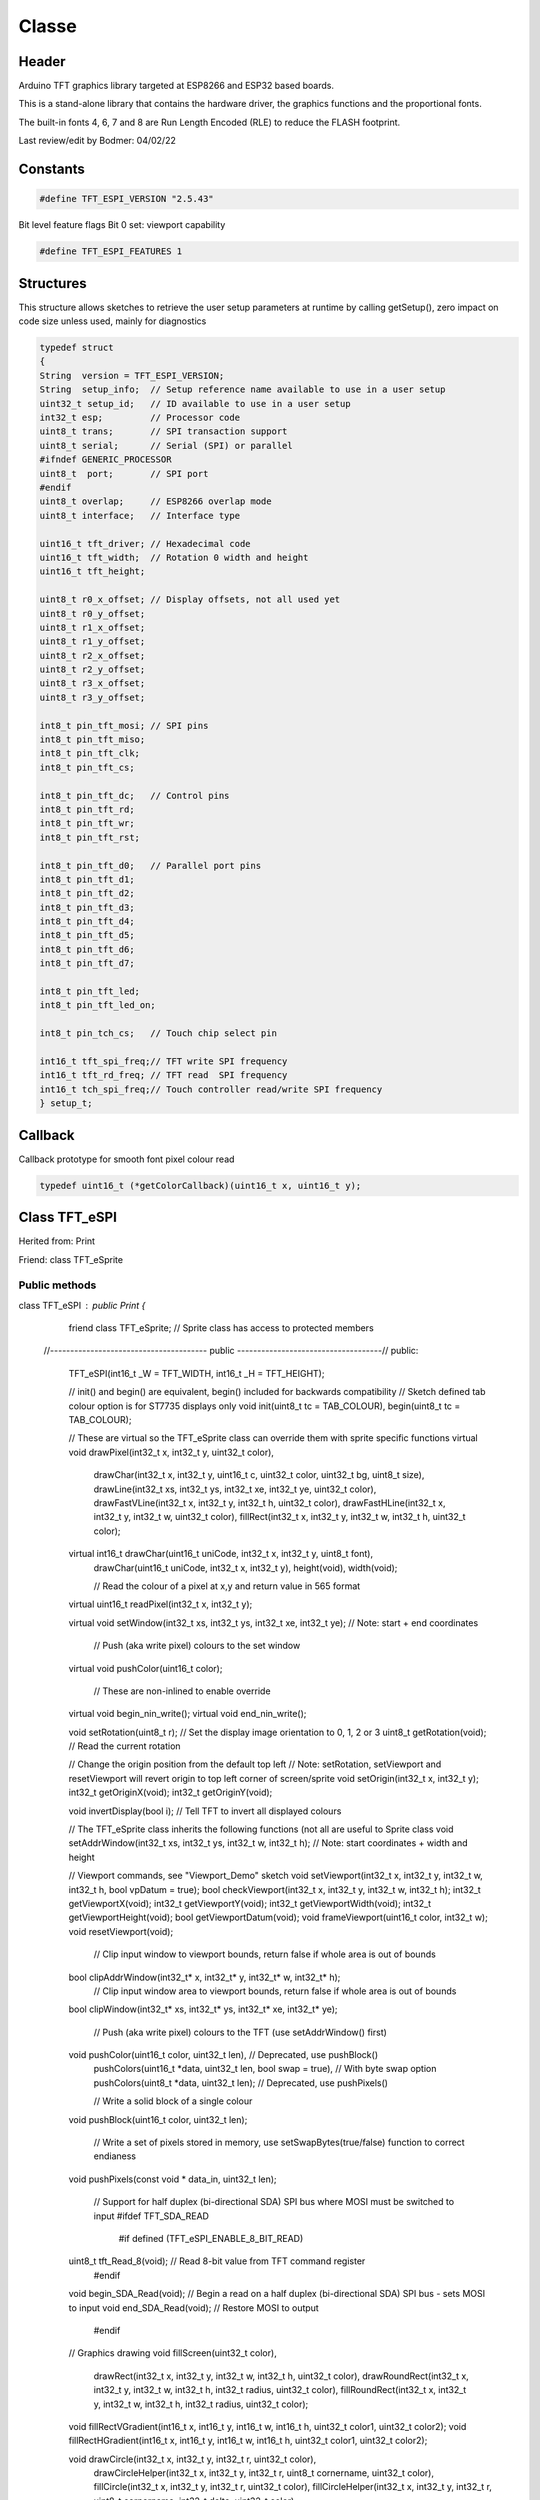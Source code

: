 ======
Classe
======

Header
======
Arduino TFT graphics library targeted at ESP8266
and ESP32 based boards.

This is a stand-alone library that contains the
hardware driver, the graphics functions and the
proportional fonts.

The built-in fonts 4, 6, 7 and 8 are Run Length
Encoded (RLE) to reduce the FLASH footprint.

Last review/edit by Bodmer: 04/02/22

Constants
=========

.. code:: C

   #define TFT_ESPI_VERSION "2.5.43"

Bit level feature flags
Bit 0 set: viewport capability

.. code:: C

   #define TFT_ESPI_FEATURES 1

Structures
==========

This structure allows sketches to retrieve the user setup parameters at runtime
by calling getSetup(), zero impact on code size unless used, mainly for diagnostics

.. code:: C

   typedef struct
   {
   String  version = TFT_ESPI_VERSION;
   String  setup_info;  // Setup reference name available to use in a user setup
   uint32_t setup_id;   // ID available to use in a user setup
   int32_t esp;         // Processor code
   uint8_t trans;       // SPI transaction support
   uint8_t serial;      // Serial (SPI) or parallel
   #ifndef GENERIC_PROCESSOR
   uint8_t  port;       // SPI port
   #endif
   uint8_t overlap;     // ESP8266 overlap mode
   uint8_t interface;   // Interface type
   
   uint16_t tft_driver; // Hexadecimal code
   uint16_t tft_width;  // Rotation 0 width and height
   uint16_t tft_height;
   
   uint8_t r0_x_offset; // Display offsets, not all used yet
   uint8_t r0_y_offset;
   uint8_t r1_x_offset;
   uint8_t r1_y_offset;
   uint8_t r2_x_offset;
   uint8_t r2_y_offset;
   uint8_t r3_x_offset;
   uint8_t r3_y_offset;
   
   int8_t pin_tft_mosi; // SPI pins
   int8_t pin_tft_miso;
   int8_t pin_tft_clk;
   int8_t pin_tft_cs;
   
   int8_t pin_tft_dc;   // Control pins
   int8_t pin_tft_rd;
   int8_t pin_tft_wr;
   int8_t pin_tft_rst;
   
   int8_t pin_tft_d0;   // Parallel port pins
   int8_t pin_tft_d1;
   int8_t pin_tft_d2;
   int8_t pin_tft_d3;
   int8_t pin_tft_d4;
   int8_t pin_tft_d5;
   int8_t pin_tft_d6;
   int8_t pin_tft_d7;
   
   int8_t pin_tft_led;
   int8_t pin_tft_led_on;
   
   int8_t pin_tch_cs;   // Touch chip select pin
   
   int16_t tft_spi_freq;// TFT write SPI frequency
   int16_t tft_rd_freq; // TFT read  SPI frequency
   int16_t tch_spi_freq;// Touch controller read/write SPI frequency
   } setup_t;


Callback
========
Callback prototype for smooth font pixel colour read

.. code:: C

   typedef uint16_t (*getColorCallback)(uint16_t x, uint16_t y);


Class TFT_eSPI
==============

Herited from: Print

Friend: class TFT_eSprite

Public methods
--------------


class TFT_eSPI : public Print { 
   friend class TFT_eSprite; // Sprite class has access to protected members

 //--------------------------------------- public ------------------------------------//
 public:

  TFT_eSPI(int16_t _W = TFT_WIDTH, int16_t _H = TFT_HEIGHT);

  // init() and begin() are equivalent, begin() included for backwards compatibility
  // Sketch defined tab colour option is for ST7735 displays only
  void     init(uint8_t tc = TAB_COLOUR), begin(uint8_t tc = TAB_COLOUR);

  // These are virtual so the TFT_eSprite class can override them with sprite specific functions
  virtual void     drawPixel(int32_t x, int32_t y, uint32_t color),
                   drawChar(int32_t x, int32_t y, uint16_t c, uint32_t color, uint32_t bg, uint8_t size),
                   drawLine(int32_t xs, int32_t ys, int32_t xe, int32_t ye, uint32_t color),
                   drawFastVLine(int32_t x, int32_t y, int32_t h, uint32_t color),
                   drawFastHLine(int32_t x, int32_t y, int32_t w, uint32_t color),
                   fillRect(int32_t x, int32_t y, int32_t w, int32_t h, uint32_t color);

  virtual int16_t  drawChar(uint16_t uniCode, int32_t x, int32_t y, uint8_t font),
                   drawChar(uint16_t uniCode, int32_t x, int32_t y),
                   height(void),
                   width(void);

                   // Read the colour of a pixel at x,y and return value in 565 format
  virtual uint16_t readPixel(int32_t x, int32_t y);

  virtual void     setWindow(int32_t xs, int32_t ys, int32_t xe, int32_t ye);   // Note: start + end coordinates

                   // Push (aka write pixel) colours to the set window
  virtual void     pushColor(uint16_t color);

                   // These are non-inlined to enable override
  virtual void     begin_nin_write();
  virtual void     end_nin_write();

  void     setRotation(uint8_t r); // Set the display image orientation to 0, 1, 2 or 3
  uint8_t  getRotation(void);      // Read the current rotation

  // Change the origin position from the default top left
  // Note: setRotation, setViewport and resetViewport will revert origin to top left corner of screen/sprite
  void     setOrigin(int32_t x, int32_t y);
  int32_t  getOriginX(void);
  int32_t  getOriginY(void);

  void     invertDisplay(bool i);  // Tell TFT to invert all displayed colours


  // The TFT_eSprite class inherits the following functions (not all are useful to Sprite class
  void     setAddrWindow(int32_t xs, int32_t ys, int32_t w, int32_t h); // Note: start coordinates + width and height

  // Viewport commands, see "Viewport_Demo" sketch
  void     setViewport(int32_t x, int32_t y, int32_t w, int32_t h, bool vpDatum = true);
  bool     checkViewport(int32_t x, int32_t y, int32_t w, int32_t h);
  int32_t  getViewportX(void);
  int32_t  getViewportY(void);
  int32_t  getViewportWidth(void);
  int32_t  getViewportHeight(void);
  bool     getViewportDatum(void);
  void     frameViewport(uint16_t color, int32_t w);
  void     resetViewport(void);

           // Clip input window to viewport bounds, return false if whole area is out of bounds
  bool     clipAddrWindow(int32_t* x, int32_t* y, int32_t* w, int32_t* h);
           // Clip input window area to viewport bounds, return false if whole area is out of bounds
  bool     clipWindow(int32_t* xs, int32_t* ys, int32_t* xe, int32_t* ye);

           // Push (aka write pixel) colours to the TFT (use setAddrWindow() first)
  void     pushColor(uint16_t color, uint32_t len),  // Deprecated, use pushBlock()
           pushColors(uint16_t  *data, uint32_t len, bool swap = true), // With byte swap option
           pushColors(uint8_t  *data, uint32_t len); // Deprecated, use pushPixels()

           // Write a solid block of a single colour
  void     pushBlock(uint16_t color, uint32_t len);

           // Write a set of pixels stored in memory, use setSwapBytes(true/false) function to correct endianess
  void     pushPixels(const void * data_in, uint32_t len);

           // Support for half duplex (bi-directional SDA) SPI bus where MOSI must be switched to input
           #ifdef TFT_SDA_READ
             #if defined (TFT_eSPI_ENABLE_8_BIT_READ)
  uint8_t  tft_Read_8(void);     // Read 8-bit value from TFT command register
             #endif
  void     begin_SDA_Read(void); // Begin a read on a half duplex (bi-directional SDA) SPI bus - sets MOSI to input
  void     end_SDA_Read(void);   // Restore MOSI to output
           #endif


  // Graphics drawing
  void     fillScreen(uint32_t color),
           drawRect(int32_t x, int32_t y, int32_t w, int32_t h, uint32_t color),
           drawRoundRect(int32_t x, int32_t y, int32_t w, int32_t h, int32_t radius, uint32_t color),
           fillRoundRect(int32_t x, int32_t y, int32_t w, int32_t h, int32_t radius, uint32_t color);

  void     fillRectVGradient(int16_t x, int16_t y, int16_t w, int16_t h, uint32_t color1, uint32_t color2);
  void     fillRectHGradient(int16_t x, int16_t y, int16_t w, int16_t h, uint32_t color1, uint32_t color2);

  void     drawCircle(int32_t x, int32_t y, int32_t r, uint32_t color),
           drawCircleHelper(int32_t x, int32_t y, int32_t r, uint8_t cornername, uint32_t color),
           fillCircle(int32_t x, int32_t y, int32_t r, uint32_t color),
           fillCircleHelper(int32_t x, int32_t y, int32_t r, uint8_t cornername, int32_t delta, uint32_t color),

           drawEllipse(int16_t x, int16_t y, int32_t rx, int32_t ry, uint16_t color),
           fillEllipse(int16_t x, int16_t y, int32_t rx, int32_t ry, uint16_t color),

           //                 Corner 1               Corner 2               Corner 3
           drawTriangle(int32_t x1,int32_t y1, int32_t x2,int32_t y2, int32_t x3,int32_t y3, uint32_t color),
           fillTriangle(int32_t x1,int32_t y1, int32_t x2,int32_t y2, int32_t x3,int32_t y3, uint32_t color);


  // Smooth (anti-aliased) graphics drawing
           // Draw a pixel blended with the background pixel colour (bg_color) specified,  return blended colour
           // If the bg_color is not specified, the background pixel colour will be read from TFT or sprite
  uint16_t drawPixel(int32_t x, int32_t y, uint32_t color, uint8_t alpha, uint32_t bg_color = 0x00FFFFFF);

           // Draw an anti-aliased (smooth) arc between start and end angles. Arc ends are anti-aliased.
           // By default the arc is drawn with square ends unless the "roundEnds" parameter is included and set true
           // Angle = 0 is at 6 o'clock position, 90 at 9 o'clock etc. The angles must be in range 0-360 or they will be clipped to these limits
           // The start angle may be larger than the end angle. Arcs are always drawn clockwise from the start angle.
  void     drawSmoothArc(int32_t x, int32_t y, int32_t r, int32_t ir, uint32_t startAngle, uint32_t endAngle, uint32_t fg_color, uint32_t bg_color, bool roundEnds = false);

           // As per "drawSmoothArc" except the ends of the arc are NOT anti-aliased, this facilitates dynamic arc length changes with
           // arc segments and ensures clean segment joints. 
           // The sides of the arc are anti-aliased by default. If smoothArc is false sides will NOT be anti-aliased
  void     drawArc(int32_t x, int32_t y, int32_t r, int32_t ir, uint32_t startAngle, uint32_t endAngle, uint32_t fg_color, uint32_t bg_color, bool smoothArc = true);

           // Draw an anti-aliased filled circle at x, y with radius r
           // Note: The thickness of line is 3 pixels to reduce the visible "braiding" effect of anti-aliasing narrow lines
           //       this means the inner anti-alias zone is always at r-1 and the outer zone at r+1
  void     drawSmoothCircle(int32_t x, int32_t y, int32_t r, uint32_t fg_color, uint32_t bg_color);
  
           // Draw an anti-aliased filled circle at x, y with radius r
           // If bg_color is not included the background pixel colour will be read from TFT or sprite
  void     fillSmoothCircle(int32_t x, int32_t y, int32_t r, uint32_t color, uint32_t bg_color = 0x00FFFFFF);

           // Draw a rounded rectangle that has a line thickness of r-ir+1 and bounding box defined by x,y and w,h
           // The outer corner radius is r, inner corner radius is ir
           // The inside and outside of the border are anti-aliased
  void     drawSmoothRoundRect(int32_t x, int32_t y, int32_t r, int32_t ir, int32_t w, int32_t h, uint32_t fg_color, uint32_t bg_color = 0x00FFFFFF, uint8_t quadrants = 0xF);

           // Draw a filled rounded rectangle , corner radius r and bounding box defined by x,y and w,h
  void     fillSmoothRoundRect(int32_t x, int32_t y, int32_t w, int32_t h, int32_t radius, uint32_t color, uint32_t bg_color = 0x00FFFFFF);

           // Draw a small anti-aliased filled circle at ax,ay with radius r (uses drawWideLine)
           // If bg_color is not included the background pixel colour will be read from TFT or sprite
  void     drawSpot(float ax, float ay, float r, uint32_t fg_color, uint32_t bg_color = 0x00FFFFFF);

           // Draw an anti-aliased wide line from ax,ay to bx,by width wd with radiused ends (radius is wd/2)
           // If bg_color is not included the background pixel colour will be read from TFT or sprite
  void     drawWideLine(float ax, float ay, float bx, float by, float wd, uint32_t fg_color, uint32_t bg_color = 0x00FFFFFF);

           // Draw an anti-aliased wide line from ax,ay to bx,by with different width at each end aw, bw and with radiused ends
           // If bg_color is not included the background pixel colour will be read from TFT or sprite
  void     drawWedgeLine(float ax, float ay, float bx, float by, float aw, float bw, uint32_t fg_color, uint32_t bg_color = 0x00FFFFFF);


  // Image rendering
           // Swap the byte order for pushImage() and pushPixels() - corrects endianness
  void     setSwapBytes(bool swap);
  bool     getSwapBytes(void);

           // Draw bitmap
  void     drawBitmap( int16_t x, int16_t y, const uint8_t *bitmap, int16_t w, int16_t h, uint16_t fgcolor),
           drawBitmap( int16_t x, int16_t y, const uint8_t *bitmap, int16_t w, int16_t h, uint16_t fgcolor, uint16_t bgcolor),
           drawXBitmap(int16_t x, int16_t y, const uint8_t *bitmap, int16_t w, int16_t h, uint16_t fgcolor),
           drawXBitmap(int16_t x, int16_t y, const uint8_t *bitmap, int16_t w, int16_t h, uint16_t fgcolor, uint16_t bgcolor),
           setBitmapColor(uint16_t fgcolor, uint16_t bgcolor); // Define the 2 colours for 1bpp sprites

           // Set TFT pivot point (use when rendering rotated sprites)
  void     setPivot(int16_t x, int16_t y);
  int16_t  getPivotX(void), // Get pivot x
           getPivotY(void); // Get pivot y

           // The next functions can be used as a pair to copy screen blocks (or horizontal/vertical lines) to another location
           // Read a block of pixels to a data buffer, buffer is 16-bit and the size must be at least w * h
  void     readRect(int32_t x, int32_t y, int32_t w, int32_t h, uint16_t *data);
           // Write a block of pixels to the screen which have been read by readRect()
  void     pushRect(int32_t x, int32_t y, int32_t w, int32_t h, uint16_t *data);

           // These are used to render images or sprites stored in RAM arrays (used by Sprite class for 16bpp Sprites)
  void     pushImage(int32_t x, int32_t y, int32_t w, int32_t h, uint16_t *data);
  void     pushImage(int32_t x, int32_t y, int32_t w, int32_t h, uint16_t *data, uint16_t transparent);

           // These are used to render images stored in FLASH (PROGMEM)
  void     pushImage(int32_t x, int32_t y, int32_t w, int32_t h, const uint16_t *data, uint16_t transparent);
  void     pushImage(int32_t x, int32_t y, int32_t w, int32_t h, const uint16_t *data);

           // These are used by Sprite class pushSprite() member function for 1, 4 and 8 bits per pixel (bpp) colours
           // They are not intended to be used with user sketches (but could be)
           // Set bpp8 true for 8bpp sprites, false otherwise. The cmap pointer must be specified for 4bpp
  void     pushImage(int32_t x, int32_t y, int32_t w, int32_t h, uint8_t  *data, bool bpp8 = true, uint16_t *cmap = nullptr);
  void     pushImage(int32_t x, int32_t y, int32_t w, int32_t h, uint8_t  *data, uint8_t  transparent, bool bpp8 = true, uint16_t *cmap = nullptr);
           // FLASH version
  void     pushImage(int32_t x, int32_t y, int32_t w, int32_t h, const uint8_t *data, bool bpp8,  uint16_t *cmap = nullptr);

           // Render a 16-bit colour image with a 1bpp mask
  void     pushMaskedImage(int32_t x, int32_t y, int32_t w, int32_t h, uint16_t *img, uint8_t *mask);

           // This next function has been used successfully to dump the TFT screen to a PC for documentation purposes
           // It reads a screen area and returns the 3 RGB 8-bit colour values of each pixel in the buffer
           // Set w and h to 1 to read 1 pixel's colour. The data buffer must be at least w * h * 3 bytes
  void     readRectRGB(int32_t x, int32_t y, int32_t w, int32_t h, uint8_t *data);


  // Text rendering - value returned is the pixel width of the rendered text
  int16_t  drawNumber(long intNumber, int32_t x, int32_t y, uint8_t font), // Draw integer using specified font number
           drawNumber(long intNumber, int32_t x, int32_t y),               // Draw integer using current font

           // Decimal is the number of decimal places to render
           // Use with setTextDatum() to position values on TFT, and setTextPadding() to blank old displayed values
           drawFloat(float floatNumber, uint8_t decimal, int32_t x, int32_t y, uint8_t font), // Draw float using specified font number
           drawFloat(float floatNumber, uint8_t decimal, int32_t x, int32_t y),               // Draw float using current font

           // Handle char arrays
           // Use with setTextDatum() to position string on TFT, and setTextPadding() to blank old displayed strings
           drawString(const char *string, int32_t x, int32_t y, uint8_t font),  // Draw string using specified font number
           drawString(const char *string, int32_t x, int32_t y),                // Draw string using current font
           drawString(const String& string, int32_t x, int32_t y, uint8_t font),// Draw string using specified font number
           drawString(const String& string, int32_t x, int32_t y),              // Draw string using current font

           drawCentreString(const char *string, int32_t x, int32_t y, uint8_t font),  // Deprecated, use setTextDatum() and drawString()
           drawRightString(const char *string, int32_t x, int32_t y, uint8_t font),   // Deprecated, use setTextDatum() and drawString()
           drawCentreString(const String& string, int32_t x, int32_t y, uint8_t font),// Deprecated, use setTextDatum() and drawString()
           drawRightString(const String& string, int32_t x, int32_t y, uint8_t font); // Deprecated, use setTextDatum() and drawString()


  // Text rendering and font handling support functions
  void     setCursor(int16_t x, int16_t y),                 // Set cursor for tft.print()
           setCursor(int16_t x, int16_t y, uint8_t font);   // Set cursor and font number for tft.print()

  int16_t  getCursorX(void),                                // Read current cursor x position (moves with tft.print())
           getCursorY(void);                                // Read current cursor y position

  void     setTextColor(uint16_t color),                    // Set character (glyph) color only (background not over-written)
           setTextColor(uint16_t fgcolor, uint16_t bgcolor, bool bgfill = false),  // Set character (glyph) foreground and background colour, optional background fill for smooth fonts
           setTextSize(uint8_t size);                       // Set character size multiplier (this increases pixel size)

  void     setTextWrap(bool wrapX, bool wrapY = false);     // Turn on/off wrapping of text in TFT width and/or height

  void     setTextDatum(uint8_t datum);                     // Set text datum position (default is top left), see Section 5 above
  uint8_t  getTextDatum(void);

  void     setTextPadding(uint16_t x_width);                // Set text padding (background blanking/over-write) width in pixels
  uint16_t getTextPadding(void);                            // Get text padding

#ifdef LOAD_GFXFF
  void     setFreeFont(const GFXfont *f = NULL),            // Select the GFX Free Font
           setTextFont(uint8_t font);                       // Set the font number to use in future
#else
  void     setFreeFont(uint8_t font),                       // Not used, historical fix to prevent an error
           setTextFont(uint8_t font);                       // Set the font number to use in future
#endif

  int16_t  textWidth(const char *string, uint8_t font),     // Returns pixel width of string in specified font
           textWidth(const char *string),                   // Returns pixel width of string in current font
           textWidth(const String& string, uint8_t font),   // As above for String types
           textWidth(const String& string),
           fontHeight(uint8_t font),                        // Returns pixel height of specified font
           fontHeight(void);                                // Returns pixel height of current font

           // Used by library and Smooth font class to extract Unicode point codes from a UTF8 encoded string
  uint16_t decodeUTF8(uint8_t *buf, uint16_t *index, uint16_t remaining),
           decodeUTF8(uint8_t c);

           // Support function to UTF8 decode and draw characters piped through print stream
  size_t   write(uint8_t);
           // size_t   write(const uint8_t *buf, size_t len);

           // Used by Smooth font class to fetch a pixel colour for the anti-aliasing
  void     setCallback(getColorCallback getCol);

  uint16_t fontsLoaded(void); // Each bit in returned value represents a font type that is loaded - used for debug/error handling only


  // Low level read/write
  void     spiwrite(uint8_t);        // legacy support only
#ifdef RM68120_DRIVER
  void     writecommand(uint16_t c);                 // Send a 16-bit command, function resets DC/RS high ready for data
  void     writeRegister8(uint16_t c, uint8_t d);    // Write 8-bit data data to 16-bit command register
  void     writeRegister16(uint16_t c, uint16_t d);  // Write 16-bit data data to 16-bit command register
#else
  void     writecommand(uint8_t c);  // Send an 8-bit command, function resets DC/RS high ready for data
#endif
  void     writedata(uint8_t d);     // Send data with DC/RS set high

  void     commandList(const uint8_t *addr); // Send a initialisation sequence to TFT stored in FLASH

  uint8_t  readcommand8( uint8_t cmd_function, uint8_t index = 0); // read 8 bits from TFT
  uint16_t readcommand16(uint8_t cmd_function, uint8_t index = 0); // read 16 bits from TFT
  uint32_t readcommand32(uint8_t cmd_function, uint8_t index = 0); // read 32 bits from TFT


  // Colour conversion
           // Convert 8-bit red, green and blue to 16 bits
  uint16_t color565(uint8_t red, uint8_t green, uint8_t blue);

           // Convert 8-bit colour to 16 bits
  uint16_t color8to16(uint8_t color332);
           // Convert 16-bit colour to 8 bits
  uint8_t  color16to8(uint16_t color565);

           // Convert 16-bit colour to/from 24-bit, R+G+B concatenated into LS 24 bits
  uint32_t color16to24(uint16_t color565);
  uint32_t color24to16(uint32_t color888);

           // Alpha blend 2 colours, see generic "alphaBlend_Test" example
           // alpha =   0 = 100% background colour
           // alpha = 255 = 100% foreground colour
  uint16_t alphaBlend(uint8_t alpha, uint16_t fgc, uint16_t bgc);

           // 16-bit colour alphaBlend with alpha dither (dither reduces colour banding)
  uint16_t alphaBlend(uint8_t alpha, uint16_t fgc, uint16_t bgc, uint8_t dither);
           // 24-bit colour alphaBlend with optional alpha dither
  uint32_t alphaBlend24(uint8_t alpha, uint32_t fgc, uint32_t bgc, uint8_t dither = 0);

  // Direct Memory Access (DMA) support functions
  // These can be used for SPI writes when using the ESP32 (original) or STM32 processors.
  // DMA also works on a RP2040 processor with PIO based SPI and parallel (8 and 16-bit) interfaces
           // Bear in mind DMA will only be of benefit in particular circumstances and can be tricky
           // to manage by noobs. The functions have however been designed to be noob friendly and
           // avoid a few DMA behaviour "gotchas".
           //
           // At best you will get a 2x TFT rendering performance improvement when using DMA because
           // this library handles the SPI bus so efficiently during normal (non DMA) transfers. The best
           // performance improvement scenario is the DMA transfer time is exactly the same as the time it
           // takes for the processor to prepare the next image buffer and initiate another DMA transfer.
           //
           // DMA transfer to the TFT is done while the processor moves on to handle other tasks. Bear
           // this in mind and watch out for "gotchas" like the image buffer going out of scope as the
           // processor leaves a function or its content being changed while the DMA engine is reading it.
           //
           // The compiler MAY change the implied scope of a buffer which has been set aside by creating
           // an array. For example a buffer defined before a "for-next" loop may get de-allocated when
           // the loop ends. To avoid this use, for example, malloc() and free() to take control of when
           // the buffer space is available and ensure it is not released until DMA is complete.
           //
           // Clearly you should not modify a buffer that is being DMA'ed to the TFT until the DMA is over.
           // Use the dmaBusy() function to check this.  Use tft.startWrite() before invoking DMA so the
           // TFT chip select stays low. If you use tft.endWrite() before DMA is complete then the endWrite
           // function will wait for the DMA to complete, so this may defeat any DMA performance benefit.
           //

  bool     initDMA(bool ctrl_cs = false);  // Initialise the DMA engine and attach to SPI bus - typically used in setup()
                                           // Parameter "true" enables DMA engine control of TFT chip select (ESP32 only)
                                           // For ESP32 only, TFT reads will not work if parameter is true
  void     deInitDMA(void);   // De-initialise the DMA engine and detach from SPI bus - typically not used

           // Push an image to the TFT using DMA, buffer is optional and grabs (double buffers) a copy of the image
           // Use the buffer if the image data will get over-written or destroyed while DMA is in progress
           //
           // Note 1: If swapping colour bytes is defined, and the double buffer option is NOT used, then the bytes
           // in the original image buffer content will be byte swapped by the function before DMA is initiated.
           //
           // Note 2: If part of the image will be off screen or outside of a set viewport, then the the original
           // image buffer content will be altered to a correctly clipped image before DMA is initiated.
           //
           // The function will wait for the last DMA to complete if it is called while a previous DMA is still
           // in progress, this simplifies the sketch and helps avoid "gotchas".
  void     pushImageDMA(int32_t x, int32_t y, int32_t w, int32_t h, uint16_t* data, uint16_t* buffer = nullptr);

#if defined (ESP32) // ESP32 only at the moment
           // For case where pointer is a const and the image data must not be modified (clipped or byte swapped)
  void     pushImageDMA(int32_t x, int32_t y, int32_t w, int32_t h, uint16_t const* data);
#endif
           // Push a block of pixels into a window set up using setAddrWindow()
  void     pushPixelsDMA(uint16_t* image, uint32_t len);

           // Check if the DMA is complete - use while(tft.dmaBusy); for a blocking wait
  bool     dmaBusy(void); // returns true if DMA is still in progress
  void     dmaWait(void); // wait until DMA is complete

  bool     DMA_Enabled = false;   // Flag for DMA enabled state
  uint8_t  spiBusyCheck = 0;      // Number of ESP32 transfer buffers to check

  // Bare metal functions
  void     startWrite(void);                         // Begin SPI transaction
  void     writeColor(uint16_t color, uint32_t len); // Deprecated, use pushBlock()
  void     endWrite(void);                           // End SPI transaction

  // Set/get an arbitrary library configuration attribute or option
  //       Use to switch ON/OFF capabilities such as UTF8 decoding - each attribute has a unique ID
  //       id = 0: reserved - may be used in future to reset all attributes to a default state
  //       id = 1: Turn on (a=true) or off (a=false) GLCD cp437 font character error correction
  //       id = 2: Turn on (a=true) or off (a=false) UTF8 decoding
  //       id = 3: Enable or disable use of ESP32 PSRAM (if available)
           #define CP437_SWITCH 1
           #define UTF8_SWITCH  2
           #define PSRAM_ENABLE 3
  void     setAttribute(uint8_t id = 0, uint8_t a = 0); // Set attribute value
  uint8_t  getAttribute(uint8_t id = 0);                // Get attribute value

           // Used for diagnostic sketch to see library setup adopted by compiler, see Section 7 above
  void     getSetup(setup_t& tft_settings); // Sketch provides the instance to populate
  bool     verifySetupID(uint32_t id);

  // Global variables
#if !defined (TFT_PARALLEL_8_BIT) && !defined (RP2040_PIO_INTERFACE)
  static   SPIClass& getSPIinstance(void); // Get SPI class handle
#endif
  uint32_t textcolor, textbgcolor;         // Text foreground and background colours

  uint32_t bitmap_fg, bitmap_bg;           // Bitmap foreground (bit=1) and background (bit=0) colours

  uint8_t  textfont,  // Current selected font number
           textsize,  // Current font size multiplier
           textdatum, // Text reference datum
           rotation;  // Display rotation (0-3)

  uint8_t  decoderState = 0;   // UTF8 decoder state        - not for user access
  uint16_t decoderBuffer;      // Unicode code-point buffer - not for user access

 //--------------------------------------- private ------------------------------------//
 private:
           // Legacy begin and end prototypes - deprecated TODO: delete
  void     spi_begin();
  void     spi_end();

  void     spi_begin_read();
  void     spi_end_read();

           // New begin and end prototypes
           // begin/end a TFT write transaction
           // For SPI bus the transmit clock rate is set
  inline void begin_tft_write() __attribute__((always_inline));
  inline void end_tft_write()   __attribute__((always_inline));

           // begin/end a TFT read transaction
           // For SPI bus: begin lowers SPI clock rate, end reinstates transmit clock rate
  inline void begin_tft_read()  __attribute__((always_inline));
  inline void end_tft_read()    __attribute__((always_inline));

           // Initialise the data bus GPIO and hardware interfaces
  void     initBus(void);

           // Temporary  library development function  TODO: remove need for this
  void     pushSwapBytePixels(const void* data_in, uint32_t len);

           // Same as setAddrWindow but exits with CGRAM in read mode
  void     readAddrWindow(int32_t xs, int32_t ys, int32_t w, int32_t h);

           // Byte read prototype
  uint8_t  readByte(void);

           // GPIO parallel bus input/output direction control
  void     busDir(uint32_t mask, uint8_t mode);

           // Single GPIO input/output direction control
  void     gpioMode(uint8_t gpio, uint8_t mode);

           // Smooth graphics helper
  uint8_t  sqrt_fraction(uint32_t num);

           // Helper function: calculate distance of a point from a finite length line between two points
  float    wedgeLineDistance(float pax, float pay, float bax, float bay, float dr);

           // Display variant settings
  uint8_t  tabcolor,                   // ST7735 screen protector "tab" colour (now invalid)
           colstart = 0, rowstart = 0; // Screen display area to CGRAM area coordinate offsets

           // Port and pin masks for control signals (ESP826 only) - TODO: remove need for this
  volatile uint32_t *dcport, *csport;
  uint32_t cspinmask, dcpinmask, wrpinmask, sclkpinmask;

           #if defined(ESP32_PARALLEL)
           // Bit masks for ESP32 parallel bus interface
  uint32_t xclr_mask, xdir_mask; // Port set/clear and direction control masks

           // Lookup table for ESP32 parallel bus interface uses 1kbyte RAM,
  uint32_t xset_mask[256]; // Makes Sprite rendering test 33% faster, for slower macro equivalent
                           // see commented out #define set_mask(C) within TFT_eSPI_ESP32.h
           #endif

  //uint32_t lastColor = 0xFFFF; // Last colour - used to minimise bit shifting overhead

  getColorCallback getColor = nullptr; // Smooth font callback function pointer

  bool     locked, inTransaction, lockTransaction; // SPI transaction and mutex lock flags

 //-------------------------------------- protected ----------------------------------//
 protected:

  //int32_t  win_xe, win_ye;          // Window end coords - not needed

  int32_t  _init_width, _init_height; // Display w/h as input, used by setRotation()
  int32_t  _width, _height;           // Display w/h as modified by current rotation
  int32_t  addr_row, addr_col;        // Window position - used to minimise window commands

  int16_t  _xPivot;   // TFT x pivot point coordinate for rotated Sprites
  int16_t  _yPivot;   // TFT x pivot point coordinate for rotated Sprites

  // Viewport variables
  int32_t  _vpX, _vpY, _vpW, _vpH;    // Note: x start, y start, x end + 1, y end + 1
  int32_t  _xDatum;
  int32_t  _yDatum;
  int32_t  _xWidth;
  int32_t  _yHeight;
  bool     _vpDatum;
  bool     _vpOoB;

  int32_t  cursor_x, cursor_y, padX;       // Text cursor x,y and padding setting
  int32_t  bg_cursor_x;                    // Background fill cursor
  int32_t  last_cursor_x;                  // Previous text cursor position when fill used

  uint32_t fontsloaded;               // Bit field of fonts loaded

  uint8_t  glyph_ab,   // Smooth font glyph delta Y (height) above baseline
           glyph_bb;   // Smooth font glyph delta Y (height) below baseline

  bool     isDigits;   // adjust bounding box for numbers to reduce visual jiggling
  bool     textwrapX, textwrapY;  // If set, 'wrap' text at right and optionally bottom edge of display
  bool     _swapBytes; // Swap the byte order for TFT pushImage()

  bool     _booted;    // init() or begin() has already run once

                       // User sketch manages these via set/getAttribute()
  bool     _cp437;        // If set, use correct CP437 charset (default is OFF)
  bool     _utf8;         // If set, use UTF-8 decoder in print stream 'write()' function (default ON)
  bool     _psram_enable; // Enable PSRAM use for library functions (TBD) and Sprites

  uint32_t _lastColor; // Buffered value of last colour used

  bool     _fillbg;    // Fill background flag (just for for smooth fonts at the moment)

#if defined (SSD1963_DRIVER)
  uint16_t Cswap;      // Swap buffer for SSD1963
  uint8_t r6, g6, b6;  // RGB buffer for SSD1963
#endif

#ifdef LOAD_GFXFF
  GFXfont  *gfxFont;
#endif

/***************************************************************************************
**                         Section 9: TFT_eSPI class conditional extensions
***************************************************************************************/
// Load the Touch extension
#ifdef TOUCH_CS
  #if defined (TFT_PARALLEL_8_BIT) || defined (RP2040_PIO_INTERFACE)
    #if !defined(DISABLE_ALL_LIBRARY_WARNINGS)
      #error >>>>------>> Touch functions not supported in 8/16-bit parallel mode or with RP2040 PIO.
    #endif
  #else
    #include "Extensions/Touch.h"        // Loaded if TOUCH_CS is defined by user
  #endif
#else
    #if !defined(DISABLE_ALL_LIBRARY_WARNINGS)
      #warning >>>>------>> TOUCH_CS pin not defined, TFT_eSPI touch functions will not be available!
    #endif
#endif

// Load the Anti-aliased font extension
#ifdef SMOOTH_FONT
  #include "Extensions/Smooth_font.h"  // Loaded if SMOOTH_FONT is defined by user
#endif

}; // End of class TFT_eSPI

// Swap any type
template <typename T> static inline void
transpose(T& a, T& b) { T t = a; a = b; b = t; }

// Fast alphaBlend
template <typename A, typename F, typename B> static inline uint16_t
fastBlend(A alpha, F fgc, B bgc)
{
  // Split out and blend 5-bit red and blue channels
  uint32_t rxb = bgc & 0xF81F;
  rxb += ((fgc & 0xF81F) - rxb) * (alpha >> 2) >> 6;
  // Split out and blend 6-bit green channel
  uint32_t xgx = bgc & 0x07E0;
  xgx += ((fgc & 0x07E0) - xgx) * alpha >> 8;
  // Recombine channels
  return (rxb & 0xF81F) | (xgx & 0x07E0);
}

/***************************************************************************************
**                         Section 10: Additional extension classes
***************************************************************************************/
// Load the Button Class
#include "Extensions/Button.h"

// Load the Sprite Class
#include "Extensions/Sprite.h"

#endif // ends #ifndef _TFT_eSPIH_
